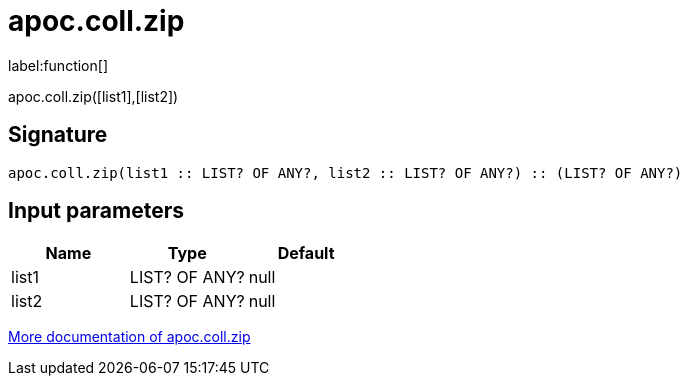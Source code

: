 ////
This file is generated by DocsTest, so don't change it!
////

= apoc.coll.zip
:description: This section contains reference documentation for the apoc.coll.zip function.

label:function[]

[.emphasis]
apoc.coll.zip([list1],[list2])

== Signature

[source]
----
apoc.coll.zip(list1 :: LIST? OF ANY?, list2 :: LIST? OF ANY?) :: (LIST? OF ANY?)
----

== Input parameters
[.procedures, opts=header]
|===
| Name | Type | Default 
|list1|LIST? OF ANY?|null
|list2|LIST? OF ANY?|null
|===

xref::data-structures/collection-list-functions.adoc[More documentation of apoc.coll.zip,role=more information]

